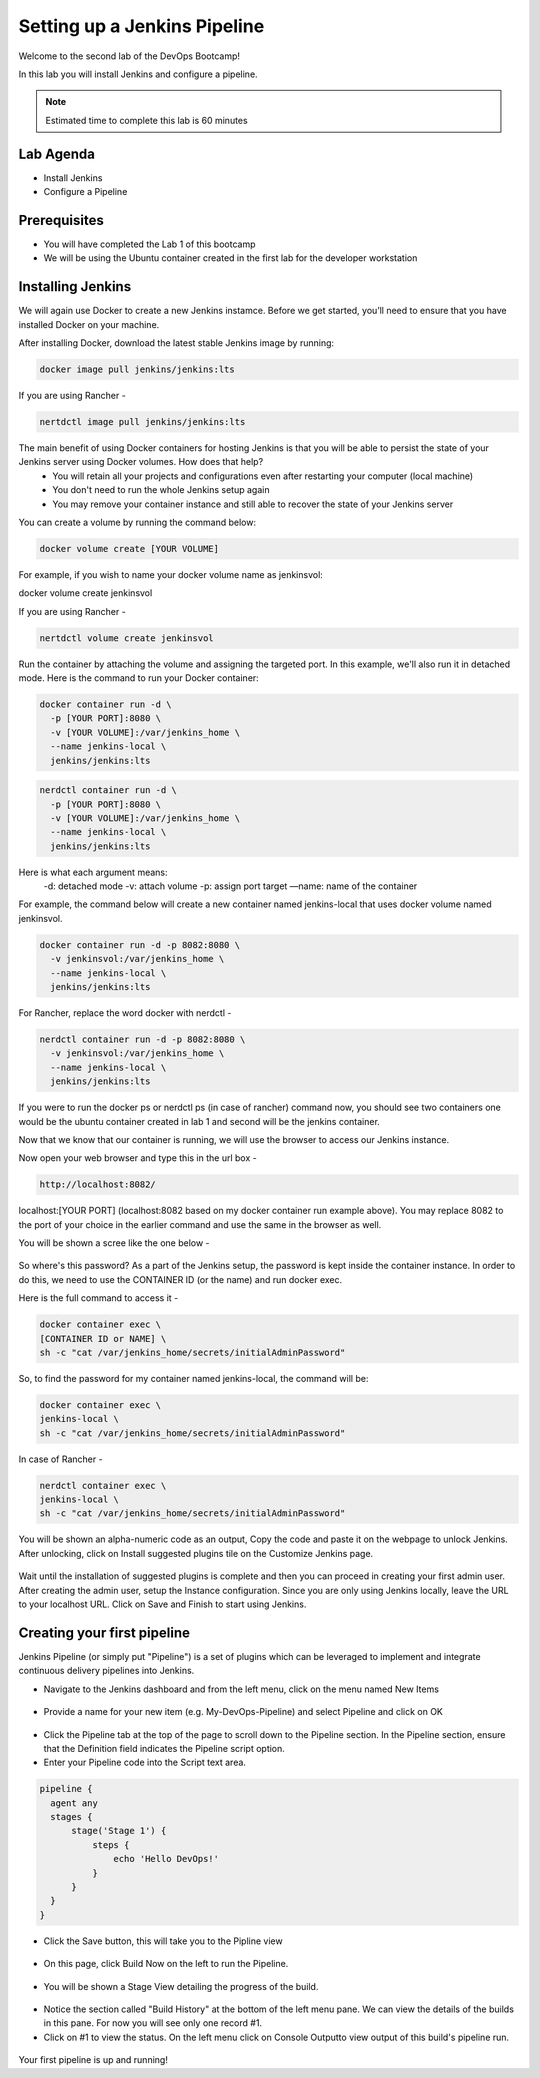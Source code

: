 .. _devjenkins:

.. title:: Setting up a Jenkins Pipeline

++++++++++++++++++++++++++++++++++++++++++++++++++++
Setting up a Jenkins Pipeline
++++++++++++++++++++++++++++++++++++++++++++++++++++

Welcome to the second lab of the DevOps Bootcamp! 

In this lab you will install Jenkins and configure a pipeline. 

.. note::

	Estimated time to complete this lab is 60 minutes


Lab Agenda
+++++++++++

- Install Jenkins
- Configure a Pipeline
  

Prerequisites
++++++++++++++

- You will have completed the Lab 1 of this bootcamp
- We will be using the Ubuntu container created in the first lab for the developer workstation

Installing Jenkins
+++++++++++++++++++
We will again use Docker to create a new Jenkins instamce. Before we get started, you’ll need to ensure that you have installed Docker on your machine. 

After installing Docker, download the latest stable Jenkins image by running:

.. code-block:: bash
  
  docker image pull jenkins/jenkins:lts

If you are using Rancher -

.. code-block:: bash
  
  nertdctl image pull jenkins/jenkins:lts


The main benefit of using Docker containers for hosting Jenkins is that you will be able to persist the state of your Jenkins server using Docker volumes. How does that help?
  - You will retain all your projects and configurations even after restarting your computer (local machine)
  - You don't need to run the whole Jenkins setup again
  - You may remove your container instance and still able to recover the state of your Jenkins server

You can create a volume by running the command below:

.. code-block:: bash
  
  docker volume create [YOUR VOLUME]

For example, if you wish to name your docker volume name as jenkinsvol:

docker volume create jenkinsvol

If you are using Rancher -

.. code-block:: bash
  
  nertdctl volume create jenkinsvol

Run the container by attaching the volume and assigning the targeted port. In this example, we'll also run it in detached mode. Here is the command to run your Docker container:

.. code-block:: bash
  
  docker container run -d \
    -p [YOUR PORT]:8080 \
    -v [YOUR VOLUME]:/var/jenkins_home \
    --name jenkins-local \
    jenkins/jenkins:lts

.. code-block:: bash
  
  nerdctl container run -d \
    -p [YOUR PORT]:8080 \
    -v [YOUR VOLUME]:/var/jenkins_home \
    --name jenkins-local \
    jenkins/jenkins:lts

Here is what each argument means:
  -d: detached mode
  -v: attach volume
  -p: assign port target
  —name: name of the container

For example, the command below will create a new container named jenkins-local that uses docker volume named jenkinsvol.

.. code-block:: bash
  
  docker container run -d -p 8082:8080 \
    -v jenkinsvol:/var/jenkins_home \
    --name jenkins-local \
    jenkins/jenkins:lts

For Rancher, replace the word docker with nerdctl -

.. code-block:: bash
  
  nerdctl container run -d -p 8082:8080 \
    -v jenkinsvol:/var/jenkins_home \
    --name jenkins-local \
    jenkins/jenkins:lts


If you were to run the docker ps or nerdctl ps (in case of rancher) command now, you should see two containers one would be the ubuntu container created in lab 1 and second will be the jenkins container.

Now that we know that our container is running, we will use the browser to access our Jenkins instance.

Now open your web browser and type this in the url box -

.. code-block:: bash
  
    http://localhost:8082/

localhost:[YOUR PORT] (localhost:8082 based on my docker container run example above). You may replace 8082 to the port of your choice in the earlier command and use the same in the browser as well.

You will be shown a scree like the one below -

.. figure:: images/unlock_jenkins.png


So where's this password? As a part of the Jenkins setup, the password is kept inside the container instance. In order to do this, we need to use the CONTAINER ID (or the name) and run docker exec.

Here is the full command to access it -

.. code-block:: bash
  
    docker container exec \
    [CONTAINER ID or NAME] \
    sh -c "cat /var/jenkins_home/secrets/initialAdminPassword"

So, to find the password for my container named jenkins-local, the command will be:

.. code-block:: bash
  
    docker container exec \
    jenkins-local \
    sh -c "cat /var/jenkins_home/secrets/initialAdminPassword"

In case of Rancher -

.. code-block:: bash
  
    nerdctl container exec \
    jenkins-local \
    sh -c "cat /var/jenkins_home/secrets/initialAdminPassword"


You will be shown an alpha-numeric code as an output, Copy the code and paste it on the webpage to unlock Jenkins. 
After unlocking, click on Install suggested plugins tile on the Customize Jenkins page. 

.. figure:: images/customize_jenkins.png


Wait until the installation of suggested plugins is complete and then you can proceed in creating your first admin user.
After creating the admin user, setup the Instance configuration. Since you are only using Jenkins locally, leave the URL to your localhost URL. 
Click on Save and Finish to start using Jenkins.

Creating your first pipeline
+++++++++++++++++++++++++++++

Jenkins Pipeline (or simply put "Pipeline") is a set of plugins which can be leveraged to implement and integrate continuous delivery pipelines into Jenkins.

- Navigate to the Jenkins dashboard and from the left menu, click on the menu named New Items

.. figure:: images/jenkins_newitem.png

- Provide a name for your new item (e.g. My-DevOps-Pipeline) and select Pipeline and click on OK
  
.. figure:: images/create_pipeline.png

- Click the Pipeline tab at the top of the page to scroll down to the Pipeline section. In the Pipeline section, ensure that the Definition field indicates the Pipeline script option.
- Enter your Pipeline code into the Script text area.

.. code-block:: bash 

  pipeline {
    agent any 
    stages {
        stage('Stage 1') {
            steps {
                echo 'Hello DevOps!' 
            }
        }
    }
  }

- Click the Save button, this will take you to the Pipline view
  
.. figure:: images/pipeline_script.png

- On this page, click Build Now on the left to run the Pipeline.

.. figure:: images/build_now.png

- You will be shown a Stage View detailing the progress of the build.

.. figure:: images/stageview.png

- Notice the section called "Build History" at the bottom of the left menu pane. We can view the details of the builds in this pane. For now you will see only one record #1.
- Click on #1 to view the status. On the left menu click on Console Outputto view output of this build's pipeline run. 

.. figure:: images/console_output.png 

Your first pipeline is up and running!

